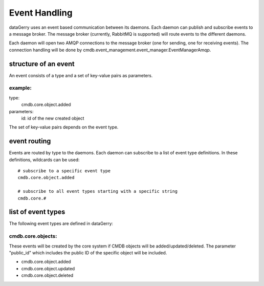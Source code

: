Event Handling
==============
dataGerry uses an event based communication between its daemons. Each daemon can publish and 
subscribe events to a message broker. The message broker (currently, RabbitMQ is supported) 
will route events to the different daemons. 

Each daemon will open two AMQP connections to the message broker (one for sending, one for receiving
events). The connection handling will be done by
cmdb.event_management.event_manager.EventManagerAmqp.


structure of an event
---------------------
An event consists of a type and a set of key-value pairs as parameters.

example:
^^^^^^^^

type: 
  cmdb.core.object.added

parameters:
  id: id of the new created object


The set of key-value pairs depends on the event type.


event routing
-------------
Events are routed by type to the daemons. Each daemon can subscribe to a list of event type
definitions. In these definitions, wildcards can be used::

    # subscribe to a specific event type
    cmdb.core.object.added

    # subscribe to all event types starting with a specific string
    cmdb.core.#


list of event types
-------------------
The following event types are defined in dataGerry:

cmdb.core.objects:
^^^^^^^^^^^^^^^^^^
These events will be created by the core system if CMDB objects will be added/updated/deleted. The
parameter "public_id" which includes the public ID of the specific object will be included.

* cmdb.core.object.added
* cmdb.core.object.updated
* cmdb.core.object.deleted
